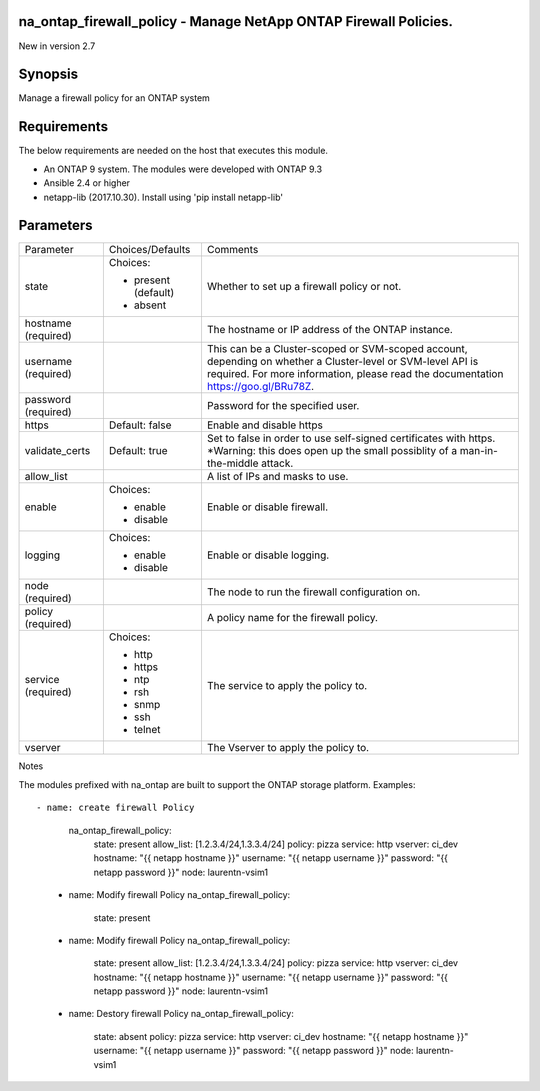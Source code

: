 =================================================================
na_ontap_firewall_policy - Manage NetApp ONTAP Firewall Policies.
=================================================================
New in version 2.7

========
Synopsis
========
Manage a firewall policy for an ONTAP system

============
Requirements
============
The below requirements are needed on the host that executes this module.

* An ONTAP 9 system. The modules were developed with ONTAP 9.3
* Ansible 2.4 or higher
* netapp-lib (2017.10.30). Install using 'pip install netapp-lib'

==========
Parameters
==========

+-----------------+---------------------+------------------------------------------+
|   Parameter     |   Choices/Defaults  |                 Comments                 |
+-----------------+---------------------+------------------------------------------+
| state           | Choices:            | Whether to set up a firewall policy or   |
|                 |                     | not.                                     |
|                 | * present (default) |                                          |
|                 | * absent            |                                          |
+-----------------+---------------------+------------------------------------------+
| hostname        |                     | The hostname or IP address of the ONTAP  |
| (required)      |                     | instance.                                |
+-----------------+---------------------+------------------------------------------+
| username        |                     | This can be a Cluster-scoped or          |
| (required)      |                     | SVM-scoped account, depending on whether |
|                 |                     | a Cluster-level or SVM-level API is      |
|                 |                     | required. For more information, please   |
|                 |                     | read the documentation                   |
|                 |                     | https://goo.gl/BRu78Z.                   |
+-----------------+---------------------+------------------------------------------+
| password        |                     | Password for the specified user.         |
| (required)      |                     |                                          |
+-----------------+---------------------+------------------------------------------+
| https           | Default: false      | Enable and disable https                 |
+-----------------+---------------------+------------------------------------------+
| validate_certs  | Default: true       | Set to false in order to use self-signed |
|                 |                     | certificates with https.  *Warning: this |
|                 |                     | does open up the small possiblity of a   |
|                 |                     | man-in-the-middle attack.                |
+-----------------+---------------------+------------------------------------------+
| allow_list      |                     | A list of IPs and masks to use.          |
+-----------------+---------------------+------------------------------------------+
| enable          | Choices:            | Enable or disable firewall.              |
|                 |                     |                                          |
|                 | * enable            |                                          |
|                 | * disable           |                                          |
+-----------------+---------------------+------------------------------------------+
| logging         | Choices:            | Enable or disable logging.               |
|                 |                     |                                          |
|                 | * enable            |                                          |
|                 | * disable           |                                          |
+-----------------+---------------------+------------------------------------------+
| node            |                     | The node to run the firewall             |
| (required)      |                     | configuration on.                        |
+-----------------+---------------------+------------------------------------------+
| policy          |                     | A policy name for the firewall policy.   |
| (required)      |                     |                                          |
+-----------------+---------------------+------------------------------------------+
| service         | Choices:            | The service to apply the policy to.      |
| (required)      |                     |                                          |
|                 | * http              |                                          |
|                 | * https             |                                          |
|                 | * ntp               |                                          |
|                 | * rsh               |                                          |
|                 | * snmp              |                                          |
|                 | * ssh               |                                          |
|                 | * telnet            |                                          |
+-----------------+---------------------+------------------------------------------+
| vserver         |                     | The Vserver to apply the policy to.      |
+-----------------+---------------------+------------------------------------------+

Notes

The modules prefixed with na_ontap are built to support the ONTAP storage platform.
Examples::

- name: create firewall Policy
      na_ontap_firewall_policy:
        state: present
        allow_list: [1.2.3.4/24,1.3.3.4/24]
        policy: pizza
        service: http
        vserver: ci_dev
        hostname: "{{ netapp hostname }}"
        username: "{{ netapp username }}"
        password: "{{ netapp password }}"
        node: laurentn-vsim1

    - name: Modify firewall Policy
      na_ontap_firewall_policy:
        state: present
    - name: Modify firewall Policy
      na_ontap_firewall_policy:
        state: present
        allow_list: [1.2.3.4/24,1.3.3.4/24]
        policy: pizza
        service: http
        vserver: ci_dev
        hostname: "{{ netapp hostname }}"
        username: "{{ netapp username }}"
        password: "{{ netapp password }}"
        node: laurentn-vsim1

    - name: Destory firewall Policy
      na_ontap_firewall_policy:
        state: absent
        policy: pizza
        service: http
        vserver: ci_dev
        hostname: "{{ netapp hostname }}"
        username: "{{ netapp username }}"
        password: "{{ netapp password }}"
        node: laurentn-vsim1

